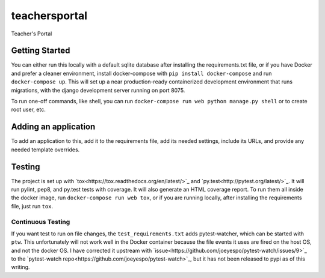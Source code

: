 teachersportal
--------
.. image:: https://img.shields.io/travis/mitodl/teachersportal.svg
    :target: https://travis-ci.org/mitodl/teachersportal
.. image:: https://img.shields.io/coveralls/mitodl/teachersportal.svg
    :target: https://coveralls.io/r/mitodl/teachersportal
.. image:: https://img.shields.io/github/issues/mitodl/teachersportal.svg
    :target: https://github.com/mitodl/teachersportal/issues
.. image:: https://img.shields.io/badge/license-AGPLv3-blue.svg
    :target: https://github.com/mitodl/teachersportal/blob/master/LICENSE

Teacher's Portal

Getting Started
===============

You can either run this locally with a default sqlite database after
installing the requirements.txt file, or if you have Docker and
prefer a cleaner environment, install docker-compose with ``pip
install docker-compose`` and run ``docker-compose up``. This will set
up
a near production-ready containerized development environment that
runs migrations, with the django development server running on
port 8075.

To run one-off commands, like shell, you can run
``docker-compose run web python manage.py shell`` or to create root
user, etc.

Adding an application
=====================

To add an application to this, add it to the requirements file, add
its needed settings, include its URLs, and provide any needed template
overrides.


Testing
=======

The project is set up with
`tox<https://tox.readthedocs.org/en/latest/>`_ and
`py.test<http://pytest.org/latest/>`_. It will run pylint, pep8, and
py.test tests with coverage. It will also generate an HTML coverage
report. To run them all inside the docker image, run ``docker-compose
run web tox``, or if you are running locally, after installing the
requirements file, just run ``tox``.

Continuous Testing
~~~~~~~~~~~~~~~~~~

If you want test to run on file changes, the ``test_requirements.txt``
adds pytest-watcher, which can be started with ``ptw``. This
unfortunately will not work well in the Docker container because the
file events it uses are fired on the host OS, and not the docker OS. I
have corrected it upstream with
`issue<https://github.com/joeyespo/pytest-watch/issues/9>`_ to the
`pytest-watch repo<https://github.com/joeyespo/pytest-watch>`_, but it
has not been released to pypi as of this writing.
